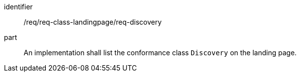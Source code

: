 [[req_class_landingpage_discovery]]

[requirement]
====
[%metadata]
identifier:: /req/req-class-landingpage/req-discovery
part:: An implementation shall list the conformance class `Discovery` on the landing page.
====